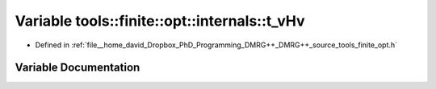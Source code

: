 .. _exhale_variable_namespacetools_1_1finite_1_1opt_1_1internals_1aecfa1d57fa771ee1cb7839b9034d9522:

Variable tools::finite::opt::internals::t_vHv
=============================================

- Defined in :ref:`file__home_david_Dropbox_PhD_Programming_DMRG++_DMRG++_source_tools_finite_opt.h`


Variable Documentation
----------------------


.. doxygenvariable:: tools::finite::opt::internals::t_vHv
